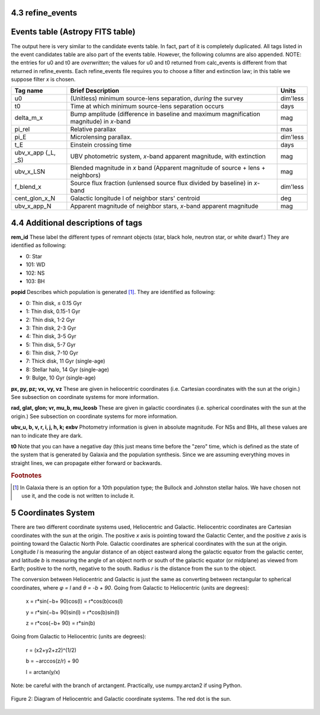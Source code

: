 4.3 refine_events
=================

Events table (Astropy FITS table)
=================================

The output here is very similar to the candidate events table. In fact, part of it is completely duplicated. All tags listed in the event candidates table are also part of the events table. However, the following columns are also appended.  NOTE: the entries for u0 and t0 are *overwritten*; the values for u0 and t0 returned from calc_events is different from that returned in refine_events. Each refine_events file requires you to choose a filter and extinction law; in this table we suppose filter *x* is chosen.

+-------------+----------------------------------------------+--------------+
|Tag name     |Brief Description                             |Units         |
+=============+==============================================+==============+
|u0           |(Unitless) minimum source-lens separation,    |dim'less      |
|             |*during* the survey                           |              |
+-------------+----------------------------------------------+--------------+
|t0           |Time at which minimum source-lens separation  |days          |
|             |occurs                                        |              |
+-------------+----------------------------------------------+--------------+
|delta_m_x    |Bump amplitude (difference in baseline and    |mag           |
|             |maximum magnification magnitude) in *x*-band  |              |
+-------------+----------------------------------------------+--------------+
|pi_rel       |Relative parallax                             |mas           |
+-------------+----------------------------------------------+--------------+
|pi_E         |Microlensing parallax.                        |dim'less      |
+-------------+----------------------------------------------+--------------+
|t_E          |Einstein crossing time                        |days          | 
+-------------+----------------------------------------------+--------------+
|ubv_x_app    |UBV photometric system, *x*-band apparent     |mag           |
|(_L, _S)     |magnitude, with extinction                    |              |                        
+-------------+----------------------------------------------+--------------+
|ubv_x_LSN    |Blended magnitude in *x* band (Apparent       |mag           |
|             |magnitude of source + lens + neighbors)       |              |
+-------------+----------------------------------------------+--------------+
|f_blend_x    |Source flux fraction (unlensed source flux    |dim'less      |             
|             |divided by baseline) in *x*-band              |              |
+-------------+----------------------------------------------+--------------+
|cent_glon_x_N|Galactic longitude l of neighbor stars'       |deg           |             
|             |centroid                                      |              |
+-------------+----------------------------------------------+--------------+
|ubv_x_app_N  |Apparent magnitude of neighbor stars, *x*-band|mag           |             
|             |apparent magnitude                            |              |
+-------------+----------------------------------------------+--------------+

4.4 Additional descriptions of tags
===================================

**rem_id** These label the different types of remnant objects (star, black hole, neutron star, or white dwarf.) They are identified as following:

* 0: Star
* 101: WD
* 102: NS
* 103: BH

**popid** Describes which population is generated [#f2]_. They are identified as following:

* 0: Thin disk, ≤ 0.15 Gyr
* 1: Thin disk, 0.15-1 Gyr
* 2: Thin disk, 1-2 Gyr
* 3: Thin disk, 2-3 Gyr
* 4: Thin disk, 3-5 Gyr
* 5: Thin disk, 5-7 Gyr
* 6: Thin disk, 7-10 Gyr
* 7: Thick disk, 11 Gyr (single-age)
* 8: Stellar halo, 14 Gyr (single-age)
* 9: Bulge, 10 Gyr (single-age)

**px, py, pz; vx, vy, vz** These are given in heliocentric coordinates (i.e. Cartesian coordinates with the sun at the origin.) See subsection on coordinate systems for more information.

**rad, glat, glon; vr, mu_b, mu_lcosb** These are given in galactic coordinates (i.e. spherical coordinates with the sun at the origin.) See subsection on coordinate systems for more information.

**ubv_u, b, v, r, i, j, h, k; exbv** Photometry information is given in absolute magnitude. For NSs and BHs, all these values are nan to indicate they are dark.

**t0** Note that you can have a negative day (this just means time before the "zero" time, which is defined as the state of the system that is generated by Galaxia and the population synthesis. Since we are assuming everything moves in straight lines, we can propagate either forward or backwards.



.. rubric:: Footnotes

.. [#f2] In Galaxia there is an option for a 10th population type; the Bullock and Johnston stellar halos. We have chosen not use it, and the code is not written to include it.

5 Coordinates System
=====================

There are two different coordinate systems used, Heliocentric and Galactic. 
Heliocentric coordinates are Cartesian coordinates with the sun at the origin. The positive *x* axis is pointing toward the Galactic Center, and the positive *z* axis is pointing toward the Galactic North Pole.
Galactic coordinates are spherical coordinates with the sun at the origin. 
Longitude *l* is measuring the angular distance of an object eastward along the galactic equator from the galactic center, and latitude *b* is measuring the angle of an object north or south of the galactic equator (or midplane) as viewed from Earth; positive to the north, negative to the south. 
Radius *r* is the distance from the sun to the object. 

The conversion between Heliocentric and Galactic is just the same as converting between rectangular to spherical coordinates, where *φ = l* and *θ = -b + 90*.
Going from Galactic to Heliocentric (units are degrees):

                       x = r*sin(−b+ 90)cos(l) = r*cos(b)cos(l) 
                    
                       y = r*sin(−b+ 90)sin(l) = r*cos(b)sin(l)
  
                       z = r*cos(−b+ 90) = r*sin(b)

Going from Galactic to Heliocentric (units are degrees):

                       r = (x2+y2+z2)^(1/2)

                       b = −arccos(z/r) + 90
 
                       l = arctan(y/x)

Note: be careful with the branch of arctangent. Practically, use numpy.arctan2 if using Python.


 

.. figure:: coords.png
    :width: 200px
    :align: center
    :height: 100px
    :alt: alternate text
    :figclass: align-center

    Figure 2: Diagram of Heliocentric and Galactic coordinate systems. The red dot is the sun.
